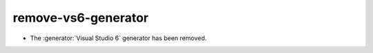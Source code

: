 remove-vs6-generator
--------------------

* The :generator:`Visual Studio 6` generator has been removed.
